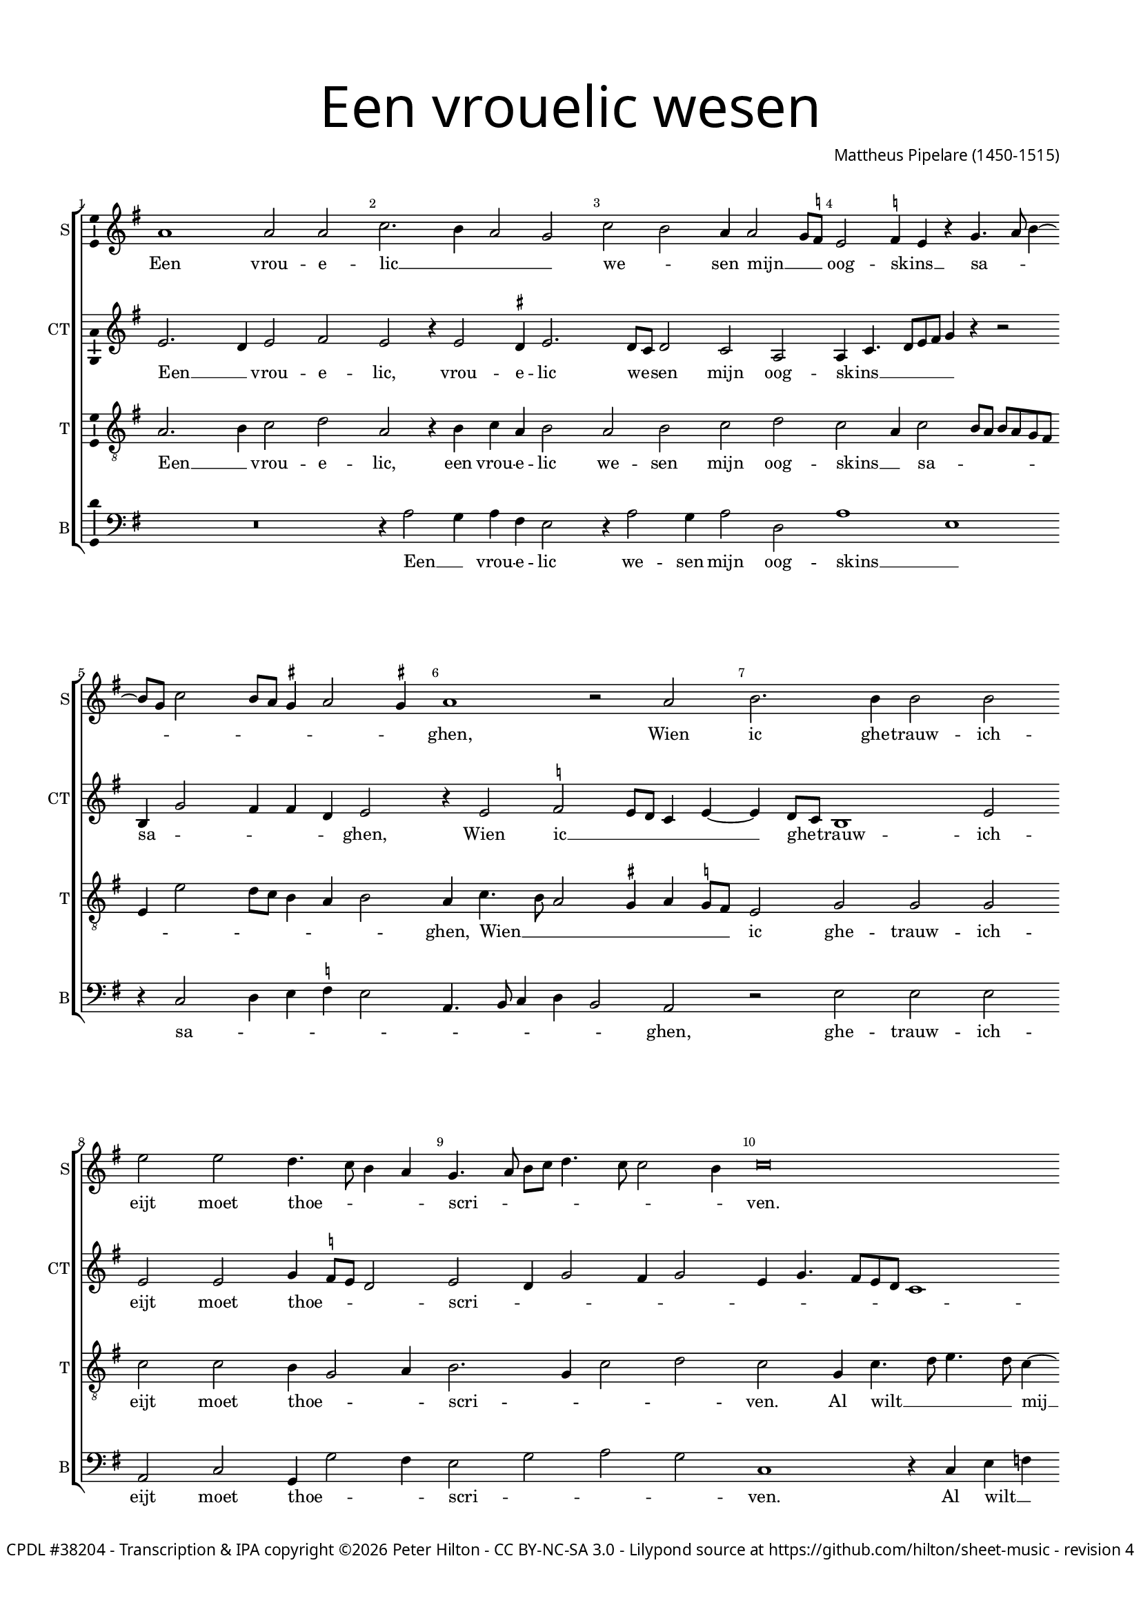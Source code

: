 % CPDL #38204
% Copyright ©2015 Peter Hilton - https://github.com/hilton

\version "2.18.2"
revision = "4"
\pointAndClickOff

#(set-global-staff-size 15.0)

\paper {
	#(define fonts (make-pango-font-tree "Century Schoolbook L" "Source Sans Pro" "Luxi Mono" (/ 15 20)))
	annotate-spacing = ##f
	two-sided = ##t
	top-margin = 10\mm
	bottom-margin = 10\mm
	inner-margin = 15\mm
	outer-margin = 15\mm
	top-markup-spacing = #'( (basic-distance . 4) )
	markup-system-spacing = #'( (padding . 4) )
	system-system-spacing = #'( (basic-distance . 20) (stretchability . 100) )
  	ragged-bottom = ##f
	ragged-last-bottom = ##t
} 

year = #(strftime "©%Y" (localtime (current-time)))

\header {
	title = \markup \medium \fontsize #7 \override #'(font-name . "Source Sans Pro Light") {
		\center-column {
			"Een vrouelic wesen"
			\vspace #1
		}
	}
	composer = \markup \sans \column \right-align { "Mattheus Pipelare (1450-1515)" }
	copyright = \markup \sans {
		\vspace #2
		\column \center-align {
			\line {
				\with-url #"http://www.cpdl.org/wiki/index.php/Missa_Pro_Defunctis_(Manuel_Cardoso)" "CPDL #38204" -
				Transcription & IPA copyright \year \with-url #"http://hilton.org.uk" "Peter Hilton" -
				\with-url #"http://creativecommons.org/licenses/by-nc-sa/3.0/" "CC BY-NC-SA 3.0" -
				Lilypond source at \with-url #"https://github.com/hilton/sheet-music" https://github.com/hilton/sheet-music - 
				revision \revision 
			}
		}
	}
	tagline = \markup \larger { 
		\vspace #2
		\fill-line {
			\hspace #1
			\column {
				\line { Een vrouelic wesen mijn oogskins saghen, }
				\line { Wien ic ghetrauwicheijt moet thoescriven. }
				\line { Al wilt mij haer jonst uut liefden driven, }
				\line { Naer dese gheen ander om mij te behaghen. }
			}
			\hspace #1
			\column \sans {
				\line { ən 'vrɑuwələk 'wezən min 'oɣ̟skəns 'saɣ̟ən }
				\line { win ɪk ɣ̟ə'trɑuwəkhɛit mut 'tuskriven }
				\line { ɑl wɪlt mi har jɔnst yt 'lifdən 'drivən }
				\line { nar dezə ɣ̟en 'ɑndər ɔm mi tə bə'haɣ̟ən }
			}
			\hspace #1
		}
	}
}

\layout {
	indent = #0
  	ragged-right = ##f
  	ragged-last = ##f
	\context {
		\Score
		\override BarNumber #'self-alignment-X = #CENTER
		\override BarNumber #'break-visibility = #'#(#f #t #t)
		\override BarLine #'transparent = ##t
		\remove "Metronome_mark_engraver"
		\override VerticalAxisGroup #'staff-staff-spacing = #'((basic-distance . 10) (stretchability . 100))
	}
	\context { 
		\Staff
		\remove "Time_signature_engraver"
	}
	\context { 
		\StaffGroup
		\remove "Span_bar_engraver"	
	}
	\context { 
		\Voice 
		\override NoteHead #'style = #'baroque
		\consists "Horizontal_bracket_engraver"
		\consists "Ambitus_engraver"
	}
}

global = { 
	\key f \major
	\time 4/2
	\tempo 2 = 65
	\set Staff.midiInstrument = "Choir Aahs"
	\accidentalStyle "forget"
}

showBarLine = { \once \override Score.BarLine #'transparent = ##f }
ficta = { \once \set suggestAccidentals = ##t \override AccidentalSuggestion #'parenthesized = ##f }
fictaParenthesized = { \once \set suggestAccidentals = ##t \override AccidentalSuggestion #'parenthesized = ##t }

superius = \new Voice	{
	\relative c'' {
		g1 g2 g bes2. a4 g2 f bes a g4 g2 f8 \ficta es |
		d2 \ficta es4 d r f4. g8 a4 ~ \break a8 f8 bes2 a8 g \ficta fis4 g2 \ficta fis4 | g1 r2 g |
		a2. a4 a2 a | d d c4. bes8 a4 g | f4. g8 a bes c4. bes8 bes2 a4 |
		bes\breve | r2 f bes a | c c bes bes |

		a a g2. f8 e | f4 g8 a bes a g f e4 f g bes | a c bes a2 g8 f e2 |
		d1 r2 f | g a bes c \break d c bes2. a8 g |
		a2 bes4 a g bes a g | bes4. a8 g4 f r c' bes a8 g |
		f4 g d e f g a bes | c f, g a bes a4. g8 g2 \ficta fis8 e \ficta fis2 g1 \showBarLine \bar "|."
	}
	\addlyrics {
		Een vrou -- e -- lic __ _ _ _ we -- _ sen mijn __ _ _ oog -- skins __ _ sa -- _ _ _ _ _ _ _ _ _ ghen,
		Wien ic ghe -- trauw -- ich -- eijt moet thoe -- _ _ _ scri -- _ _ _ _ _ _ _ ven.
		Al wilt __ _ mij haer jonst uut lief -- den dri -- _ _ _ _ _ _ _ _ _ _ _ _ _ _ _ _ _ _ _ _ ven,
		Naer de -- se gheen __ _ an -- der om __ _ _ _ mij __ _ te be -- _ _ ha -- _ _ ghen,
		om mij __ _ _ _ _ te __ _ be -- _ _ _ ha -- _ _ _ _ _ _ _ _ _ _ ghen.
	}
}

counterTenor = \new Voice {
	\relative c' {
		d2. c4 d2 e d r4 d2 \ficta cis4 d2. c8 bes c2 bes g |
		g4 bes4. c8 d e f4 r r2 | a,4 f'2 e4 e c d2 | r4 d2 \ficta es d8 c bes4 d ~ d
		c8 bes a1 d2 | d d f4 \ficta es8 d c2 | d c4 f2 e4 f2 |
		d4 f4. e8 d c bes1 c2 f,1 r2 r a bes2. d4.
		
		e8 f4. e8 d2 \ficta cis8 \ficta b \ficta cis2 | d r4 d c a bes8 c d e | f4. e8 d c f4. e8 d2 \ficta cis4 |
		d4 f2 e8 d e2 d1 d2. c8 bes a2 g4 g'2 \ficta fis4 g2. f8 \ficta es |
		f \ficta es d c bes4 f g2 r2 g4. a8 bes c d4. e8 f4 d2 ~ d
		r2 d c4 bes | a2 r4 a g f'4. \ficta es8 d2 c4 d2 d1 |
	}
	\addlyrics {
		Een __ _ vrou -- e -- lic, vrou -- e -- lic we -- _ sen mijn oog -- skins __ _ _ _ _ _ sa -- _ _ _ _ ghen,
		Wien ic __ _ _ _ _ ghe -- _ trauw -- ich -- eijt moet thoe -- _ _ _ scri -- _ _ _ _ _ _ _ _ _ _ _ ven,
		haer jonst uut __ _ _ _ lief -- _ _ _ den dri -- _ _ _ _ _ _ _ _ _ _ _ _ _ _ _ ven, __ _ _ _
		Naer de -- se __ _ gheen an -- _ der om __ _ _ _ _ _ _ mij __ _ te be -- _ _ _ ha -- _ _ ghen,
		be -- ha -- _ ghen, be -- _ ha -- _ _ _ _ ghen.
	}
}

tenor = \new Voice {
	\relative c' {
		\clef "treble_8"
		g2. a4 bes2 c | g r4 a bes g a2 | g a bes c |
		bes g4 bes2 a8 g a g f e | d4 d'2 c8 bes a4 g a2 | g4 bes4. a8 g2 \ficta fis4 g \ficta f!8 e |
		d2 f f f bes bes a4 f2 g4 | a2. f4 bes2 c |
		bes f4 bes4. c8 d4. c8 bes4 ~ bes a4 bes2. a8 g f4 a4. g8 f e f2 g1 |

		f g | a2 r a g | f g4 d f g a2 |
		f4. g8 a f bes2 a4 bes1 a2 g f | bes c d1 |
		r4 d2 c4 bes a8 g f4 bes4 ~ bes8 a8 g f g4 a4. bes8 c a bes2 |
		a4 bes4. a8 g4 f bes c d | c bes8 a g4 c bes d c bes g2 a g1 |
	}
	\addlyrics {
		Een __ _ vrou -- e -- lic, een vrou -- e -- lic we -- sen mijn oog -- skins __ _ sa -- _ _ _ _ _ _ _ _ _ _ _ _ _ ghen,
		Wien __ _ _ _ _ _ _ ic ghe -- trauw -- ich -- eijt moet thoe -- _ _ scri -- _ _ _ ven.
		Al wilt __ _ _ _ mij __ _ haer __ _ _ jonst uut __ _ _ _ _ lief -- den dri -- ven,
		dri -- _ _ _ _ _ _ _ _ _ _ _ _ _ ven,
		Naer de -- se gheen an -- der om mij __ _ _ _ te be -- _ _ _ _ ha -- _ _ _ _ _ _ _ _ _ _ _ _ _ _ _ _ _ _ _ _ _ _ _ ghen.
	}
}


bass = \new Voice {
	\relative c' {
		\clef bass
		R\breve r4 g2 f4 g e d2 | r4 g2 f4 g2 c, |
		g'1 d | r4 bes2 c4 d \ficta es d2 | g,4. a8 bes4 c a2 g |
		r2 d' d d | g, bes f4 f'2 e4 | d2 f g f |
		bes,1 r4 bes d es | c2 bes1 d2 | c a g1 |

		d' e | d r | R\breve |
		d2. c8 bes c2 bes g d' g,4 g' a c | bes g a2 g1 |
		d2 r r1 r4 g2 d4 f2 g |
		d4 g, bes c d c8 bes a4 g | r d' e f g d f g | es2 d g,1 |
	}
	\addlyrics {
		Een __ _ vrou -- e -- lic we -- sen mijn oog -- skins __ _ sa -- _ _ _ _ _ _ _ _ _ ghen,
		ghe -- trauw -- ich -- eijt moet thoe -- _ _ scri -- _ _ _ ven.
		Al wilt __ _ mij haer jonst uut __ _ lief -- den dri -- ven,
		Naer __ _ _ _ _ de -- se gheen __ _ an -- _ _ _ _ _ der om __ _ mij __ _ te be -- ha -- _ _ _ _ _ ghen,
		be -- _ ha -- _ _ _ _ _ _ ghen.
	}
}

\score {
	\transpose c d {
		\new StaffGroup << 
			\set Score.proportionalNotationDuration = #(ly:make-moment 1 8)
			\set Score.barNumberVisibility = #all-bar-numbers-visible
			\new Staff << \global \superius \set Staff.instrumentName = #"S" \set Staff.shortInstrumentName = #"S" >> 
			\new Staff << \global \counterTenor \set Staff.instrumentName = #"CT" \set Staff.shortInstrumentName = #"CT" >> 
			\new Staff << \global \tenor \set Staff.instrumentName = #"T" \set Staff.shortInstrumentName = #"T" >> 
			\new Staff << \global \bass \set Staff.instrumentName = #"B" \set Staff.shortInstrumentName = #"B" >> 
		>> 
	}
	\header {
		piece = ""
	}
	\layout { }
%	\midi {	}
}

